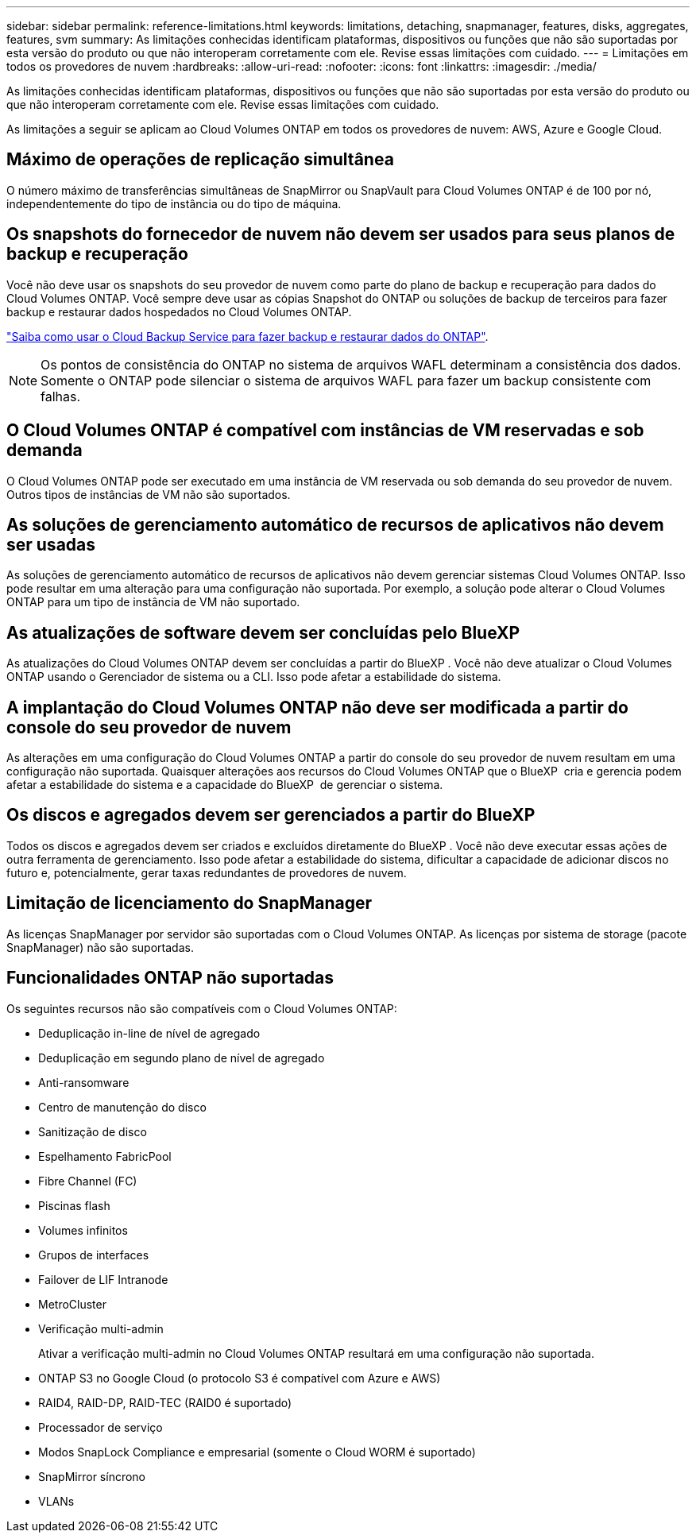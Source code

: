 ---
sidebar: sidebar 
permalink: reference-limitations.html 
keywords: limitations, detaching, snapmanager, features, disks, aggregates, features, svm 
summary: As limitações conhecidas identificam plataformas, dispositivos ou funções que não são suportadas por esta versão do produto ou que não interoperam corretamente com ele. Revise essas limitações com cuidado. 
---
= Limitações em todos os provedores de nuvem
:hardbreaks:
:allow-uri-read: 
:nofooter: 
:icons: font
:linkattrs: 
:imagesdir: ./media/


[role="lead"]
As limitações conhecidas identificam plataformas, dispositivos ou funções que não são suportadas por esta versão do produto ou que não interoperam corretamente com ele. Revise essas limitações com cuidado.

As limitações a seguir se aplicam ao Cloud Volumes ONTAP em todos os provedores de nuvem: AWS, Azure e Google Cloud.



== Máximo de operações de replicação simultânea

O número máximo de transferências simultâneas de SnapMirror ou SnapVault para Cloud Volumes ONTAP é de 100 por nó, independentemente do tipo de instância ou do tipo de máquina.



== Os snapshots do fornecedor de nuvem não devem ser usados para seus planos de backup e recuperação

Você não deve usar os snapshots do seu provedor de nuvem como parte do plano de backup e recuperação para dados do Cloud Volumes ONTAP. Você sempre deve usar as cópias Snapshot do ONTAP ou soluções de backup de terceiros para fazer backup e restaurar dados hospedados no Cloud Volumes ONTAP.

https://docs.netapp.com/us-en/bluexp-backup-recovery/concept-backup-to-cloud.html["Saiba como usar o Cloud Backup Service para fazer backup e restaurar dados do ONTAP"^].


NOTE: Os pontos de consistência do ONTAP no sistema de arquivos WAFL determinam a consistência dos dados. Somente o ONTAP pode silenciar o sistema de arquivos WAFL para fazer um backup consistente com falhas.



== O Cloud Volumes ONTAP é compatível com instâncias de VM reservadas e sob demanda

O Cloud Volumes ONTAP pode ser executado em uma instância de VM reservada ou sob demanda do seu provedor de nuvem. Outros tipos de instâncias de VM não são suportados.



== As soluções de gerenciamento automático de recursos de aplicativos não devem ser usadas

As soluções de gerenciamento automático de recursos de aplicativos não devem gerenciar sistemas Cloud Volumes ONTAP. Isso pode resultar em uma alteração para uma configuração não suportada. Por exemplo, a solução pode alterar o Cloud Volumes ONTAP para um tipo de instância de VM não suportado.



== As atualizações de software devem ser concluídas pelo BlueXP

As atualizações do Cloud Volumes ONTAP devem ser concluídas a partir do BlueXP . Você não deve atualizar o Cloud Volumes ONTAP usando o Gerenciador de sistema ou a CLI. Isso pode afetar a estabilidade do sistema.



== A implantação do Cloud Volumes ONTAP não deve ser modificada a partir do console do seu provedor de nuvem

As alterações em uma configuração do Cloud Volumes ONTAP a partir do console do seu provedor de nuvem resultam em uma configuração não suportada. Quaisquer alterações aos recursos do Cloud Volumes ONTAP que o BlueXP  cria e gerencia podem afetar a estabilidade do sistema e a capacidade do BlueXP  de gerenciar o sistema.



== Os discos e agregados devem ser gerenciados a partir do BlueXP

Todos os discos e agregados devem ser criados e excluídos diretamente do BlueXP . Você não deve executar essas ações de outra ferramenta de gerenciamento. Isso pode afetar a estabilidade do sistema, dificultar a capacidade de adicionar discos no futuro e, potencialmente, gerar taxas redundantes de provedores de nuvem.



== Limitação de licenciamento do SnapManager

As licenças SnapManager por servidor são suportadas com o Cloud Volumes ONTAP. As licenças por sistema de storage (pacote SnapManager) não são suportadas.



== Funcionalidades ONTAP não suportadas

Os seguintes recursos não são compatíveis com o Cloud Volumes ONTAP:

* Deduplicação in-line de nível de agregado
* Deduplicação em segundo plano de nível de agregado
* Anti-ransomware
* Centro de manutenção do disco
* Sanitização de disco
* Espelhamento FabricPool
* Fibre Channel (FC)
* Piscinas flash
* Volumes infinitos
* Grupos de interfaces
* Failover de LIF Intranode
* MetroCluster
* Verificação multi-admin
+
Ativar a verificação multi-admin no Cloud Volumes ONTAP resultará em uma configuração não suportada.

* ONTAP S3 no Google Cloud (o protocolo S3 é compatível com Azure e AWS)
* RAID4, RAID-DP, RAID-TEC (RAID0 é suportado)
* Processador de serviço
* Modos SnapLock Compliance e empresarial (somente o Cloud WORM é suportado)
* SnapMirror síncrono
* VLANs

